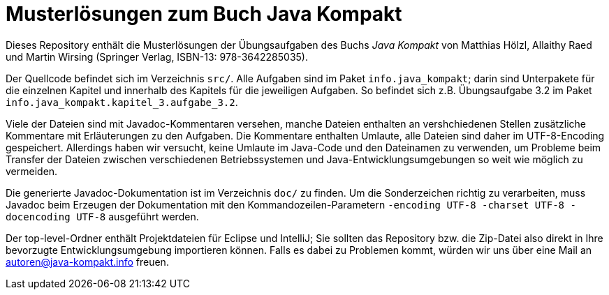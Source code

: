Musterlösungen zum Buch Java Kompakt
====================================

Dieses Repository enthält die Musterlösungen der Übungsaufgaben des Buchs
_Java Kompakt_ von Matthias Hölzl, Allaithy Raed und Martin Wirsing
(Springer Verlag, ISBN-13: 978-3642285035).

Der Quellcode befindet sich im Verzeichnis `src/`.  Alle Aufgaben sind im
Paket `info.java_kompakt`; darin sind Unterpakete für die einzelnen Kapitel
und innerhalb des Kapitels für die jeweiligen Aufgaben.  So befindet sich z.B.
Übungsaufgabe 3.2 im Paket `info.java_kompakt.kapitel_3.aufgabe_3.2`.

Viele der Dateien sind mit Javadoc-Kommentaren versehen, manche Dateien
enthalten an vershchiedenen Stellen zusätzliche Kommentare mit Erläuterungen
zu den Aufgaben. Die Kommentare enthalten Umlaute, alle Dateien sind daher im
UTF-8-Encoding gespeichert.  Allerdings haben wir versucht, keine Umlaute im
Java-Code und den Dateinamen zu verwenden, um Probleme beim Transfer der
Dateien zwischen verschiedenen Betriebssystemen und Java-Entwicklungsumgebungen
so weit wie möglich zu vermeiden.

Die generierte Javadoc-Dokumentation ist im Verzeichnis `doc/` zu finden.
Um die Sonderzeichen richtig zu verarbeiten, muss Javadoc beim Erzeugen der
Dokumentation mit den Kommandozeilen-Parametern
`-encoding UTF-8 -charset UTF-8 -docencoding UTF-8`
ausgeführt werden.

Der top-level-Ordner enthält Projektdateien für Eclipse und IntelliJ; Sie
sollten das Repository bzw. die Zip-Datei also direkt in Ihre bevorzugte
Entwicklungsumgebung importieren können.  Falls es dabei zu Problemen kommt,
würden wir uns über eine Mail an autoren@java-kompakt.info freuen.



